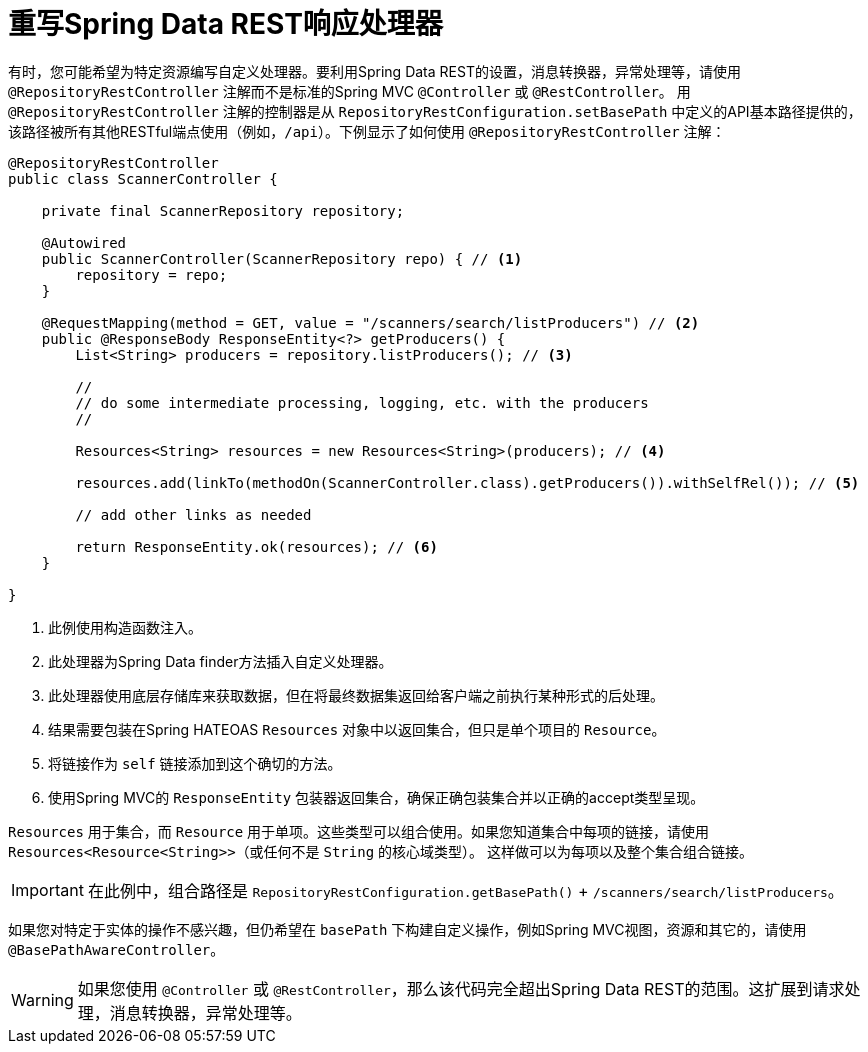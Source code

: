 [[customizing-sdr.overriding-sdr-response-handlers]]
= 重写Spring Data REST响应处理器

有时，您可能希望为特定资源编写自定义处理器。要利用Spring Data REST的设置，消息转换器，异常处理等，请使用 `@RepositoryRestController` 注解而不是标准的Spring MVC `@Controller` 或 `@RestController`。
用 `@RepositoryRestController` 注解的控制器是从 `RepositoryRestConfiguration.setBasePath` 中定义的API基本路径提供的，该路径被所有其他RESTful端点使用（例如，`/api`）。下例显示了如何使用 `@RepositoryRestController` 注解：

====
[source,java]
----
@RepositoryRestController
public class ScannerController {

    private final ScannerRepository repository;

    @Autowired
    public ScannerController(ScannerRepository repo) { // <1>
        repository = repo;
    }

    @RequestMapping(method = GET, value = "/scanners/search/listProducers") // <2>
    public @ResponseBody ResponseEntity<?> getProducers() {
        List<String> producers = repository.listProducers(); // <3>

        //
        // do some intermediate processing, logging, etc. with the producers
        //

        Resources<String> resources = new Resources<String>(producers); // <4>

        resources.add(linkTo(methodOn(ScannerController.class).getProducers()).withSelfRel()); // <5>

        // add other links as needed

        return ResponseEntity.ok(resources); // <6>
    }

}
----

<1> 此例使用构造函数注入。
<2> 此处理器为Spring Data finder方法插入自定义处理器。
<3> 此处理器使用底层存储库来获取数据，但在将最终数据集返回给客户端之前执行某种形式的后处理。
<4> 结果需要包装在Spring HATEOAS `Resources` 对象中以返回集合，但只是单个项目的 `Resource`。
<5> 将链接作为 `self` 链接添加到这个确切的方法。
<6> 使用Spring MVC的 `ResponseEntity` 包装器返回集合，确保正确包装集合并以正确的accept类型呈现。
====

`Resources` 用于集合，而 `Resource` 用于单项。这些类型可以组合使用。如果您知道集合中每项的链接，请使用 `Resources<Resource<String>>`（或任何不是 `String` 的核心域类型）。
这样做可以为每项以及整个集合组合链接。

IMPORTANT: 在此例中，组合路径是 `RepositoryRestConfiguration.getBasePath()` + `/scanners/search/listProducers`。

如果您对特定于实体的操作不感兴趣，但仍希望在 `basePath` 下构建自定义操作，例如Spring MVC视图，资源和其它的，请使用 `@BasePathAwareController`。

WARNING: 如果您使用 `@Controller` 或 `@RestController`，那么该代码完全超出Spring Data REST的范围。这扩展到请求处理，消息转换器，异常处理等。